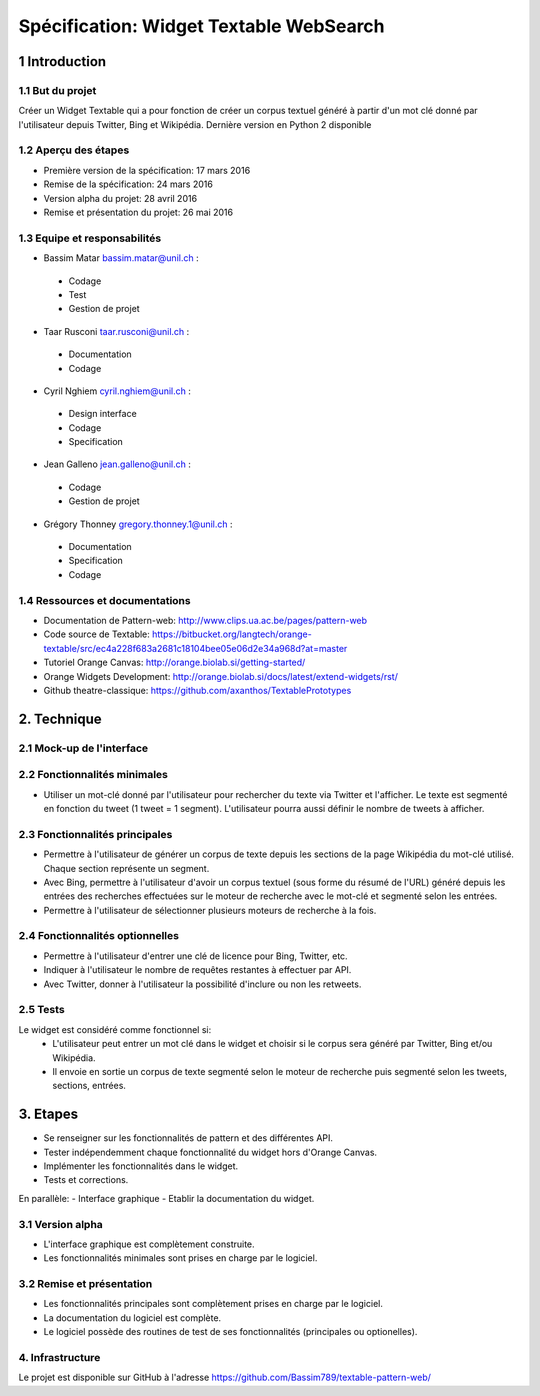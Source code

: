 ##################################
Spécification: Widget Textable WebSearch
##################################



1 Introduction
**************


1.1 But du projet
=================
Créer un Widget Textable qui a pour fonction de créer un corpus textuel généré à partir d'un mot clé donné par l'utilisateur depuis Twitter, Bing et Wikipédia. 
Dernière version en Python 2 disponible


1.2 Aperçu des étapes
=====================
* Première version de la spécification: 17 mars 2016
* Remise de la spécification: 24 mars 2016
* Version alpha du projet:  28 avril 2016
* Remise et présentation du projet:  26 mai 2016

1.3 Equipe et responsabilités
==============================

* Bassim Matar `bassim.matar@unil.ch`_ :

.. _bassim.matar@unil.ch: mailto:bassim.matar@unil.ch

    - Codage 
    - Test
    - Gestion de projet


* Taar Rusconi `taar.rusconi@unil.ch`_ :

.. _taar.rusconi@unil.ch: mailto: taar.rusconi@unil.ch

    - Documentation
    - Codage
    
    
* Cyril Nghiem `cyril.nghiem@unil.ch`_ :

.. _cyril.nghiem@unil.ch: mailto:cyril.nghiem@unil.ch

    - Design interface
    - Codage
    - Specification
    
* Jean Galleno `jean.galleno@unil.ch`_ :

.. _jean.galleno@unil.ch: mailto:jean.galleno@unil.ch

    - Codage
    - Gestion de projet

* Grégory Thonney `gregory.thonney.1@unil.ch`_ :

.. _gregory.thonney.1@unil.ch: mailto:gregory.thonney.1@unil.ch

    - Documentation
    - Specification
    - Codage

1.4 Ressources et documentations
==============================
* Documentation de Pattern-web: http://www.clips.ua.ac.be/pages/pattern-web
* Code source de Textable: https://bitbucket.org/langtech/orange-textable/src/ec4a228f683a2681c18104bee05e06d2e34a968d?at=master
* Tutoriel Orange Canvas: http://orange.biolab.si/getting-started/
* Orange Widgets Development: http://orange.biolab.si/docs/latest/extend-widgets/rst/
* Github theatre-classique: https://github.com/axanthos/TextablePrototypes


2. Technique
************


2.1 Mock-up de l'interface
==========================
.. image:: img/interface0.2.png
.. image:: img/interface0.2adv.png


2.2 Fonctionnalités minimales
=============================
- Utiliser un mot-clé donné par l'utilisateur pour rechercher du texte via Twitter et l'afficher. Le texte est segmenté en fonction du tweet (1 tweet = 1 segment). L'utilisateur pourra aussi définir le nombre de tweets à afficher. 

2.3 Fonctionnalités principales
===============================
- Permettre à l'utilisateur de générer un corpus de texte depuis les sections de la page Wikipédia du mot-clé utilisé. Chaque section représente un segment. 
- Avec Bing, permettre à l'utilisateur d'avoir un corpus textuel (sous forme du résumé de l'URL) généré depuis les entrées des recherches effectuées sur le moteur de recherche avec le mot-clé et segmenté selon les entrées. 
- Permettre à l'utilisateur de sélectionner plusieurs moteurs de recherche à la fois.


2.4 Fonctionnalités optionnelles
===============================
- Permettre à l'utilisateur d'entrer une clé de licence pour Bing, Twitter, etc. 
- Indiquer à l'utilisateur le nombre de requêtes restantes à effectuer par API. 
- Avec Twitter, donner à l'utilisateur la possibilité d'inclure ou non les retweets.


2.5 Tests
=========
Le widget est considéré comme fonctionnel si:
    - L'utilisateur peut entrer un mot clé dans le widget et choisir si le corpus sera généré par Twitter, Bing et/ou Wikipédia.
    - Il envoie en sortie un corpus de texte segmenté selon le moteur de recherche puis segmenté selon les tweets, sections, entrées.



3. Etapes
*********
- Se renseigner sur les fonctionnalités de pattern et des différentes API.
- Tester indépendemment chaque fonctionnalité du widget hors d'Orange Canvas.
- Implémenter les fonctionnalités dans le widget.
- Tests et corrections. 

En parallèle: 
- Interface graphique
- Etablir la documentation du widget.



3.1 Version alpha
=================
* L'interface graphique est complètement construite.
* Les fonctionnalités minimales sont prises en charge par le logiciel.



3.2 Remise et présentation
==========================
* Les fonctionnalités principales sont complètement prises en charge par le logiciel.
* La documentation du logiciel est complète.
* Le logiciel possède des routines de test de ses fonctionnalités (principales ou optionelles).


4. Infrastructure
=================
Le projet est disponible sur GitHub à l'adresse https://github.com/Bassim789/textable-pattern-web/

